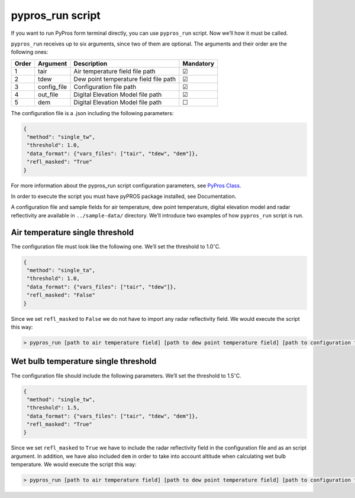 
pypros_run script
=================

If you want to run PyPros form terminal directly, you can use
``pypros_run`` script. Now we’ll how it must be called.

``pypros_run`` receives up to six arguments, since two of them are
optional. The arguments and their order are the following ones:

+-------+-------------+---------------------------------------+-----------+
| Order | Argument    | Description                           | Mandatory |
+=======+=============+=======================================+===========+
| 1     | tair        | Air temperature field file path       | ☑         |
+-------+-------------+---------------------------------------+-----------+
| 2     | tdew        | Dew point temperature field file path | ☑         |
+-------+-------------+---------------------------------------+-----------+
| 3     | config_file | Configuration file path               | ☑         |
+-------+-------------+---------------------------------------+-----------+
| 4     | out_file    | Digital Elevation Model file path     | ☑         |
+-------+-------------+---------------------------------------+-----------+
| 5     | dem         | Digital Elevation Model file path     | ☐         |
+-------+-------------+---------------------------------------+-----------+

The configuration file is a .json including the following parameters:

.. code:: json

       {
        "method": "single_tw",
        "threshold": 1.0,
        "data_format": {"vars_files": ["tair", "tdew", "dem"]},
        "refl_masked": "True"
       }

For more information about the pypros_run script configuration
parameters, see `PyPros Class <pypros_class.ipynb>`__.

In order to execute the script you must have pyPROS package installed,
see Documentation.

A configuration file and sample fields for air temperature, dew point
temperature, digital elevation model and radar reflectivity are
available in ``../sample-data/`` directory. We’ll introduce two examples
of how ``pypros_run`` script is run.

Air temperature single threshold
~~~~~~~~~~~~~~~~~~~~~~~~~~~~~~~~

The configuration file must look like the following one. We’ll set the
threshold to 1.0\ :math:`^{\circ}`\ C.

.. code:: json

       {
        "method": "single_ta",
        "threshold": 1.0,
        "data_format": {"vars_files": ["tair", "tdew"]},
        "refl_masked": "False"
       }

Since we set ``refl_masked`` to ``False`` we do not have to import any
radar reflectivity field. We would execute the script this way:

.. code:: console

   > pypros_run [path to air temperature field] [path to dew point temperature field] [path to configuration file] [output path]

Wet bulb temperature single threshold
~~~~~~~~~~~~~~~~~~~~~~~~~~~~~~~~~~~~~

The configuration file should include the following parameters. We’ll
set the threshold to 1.5\ :math:`^{\circ}`\ C.

.. code:: json

       {
        "method": "single_tw",
        "threshold": 1.5,
        "data_format": {"vars_files": ["tair", "tdew", "dem"]},
        "refl_masked": "True"
       }

Since we set ``refl_masked`` to ``True`` we have to include the radar
reflectivity field in the configuration file and as an script argument.
In addition, we have also included ``dem`` in order to take into account
altitude when calculating wet bulb temperature. We would execute the
script this way:

.. code:: console

   > pypros_run [path to air temperature field] [path to dew point temperature field] [path to configuration file] [output path] --dem [path to dem] --refl [path to radar reflectivity file]

